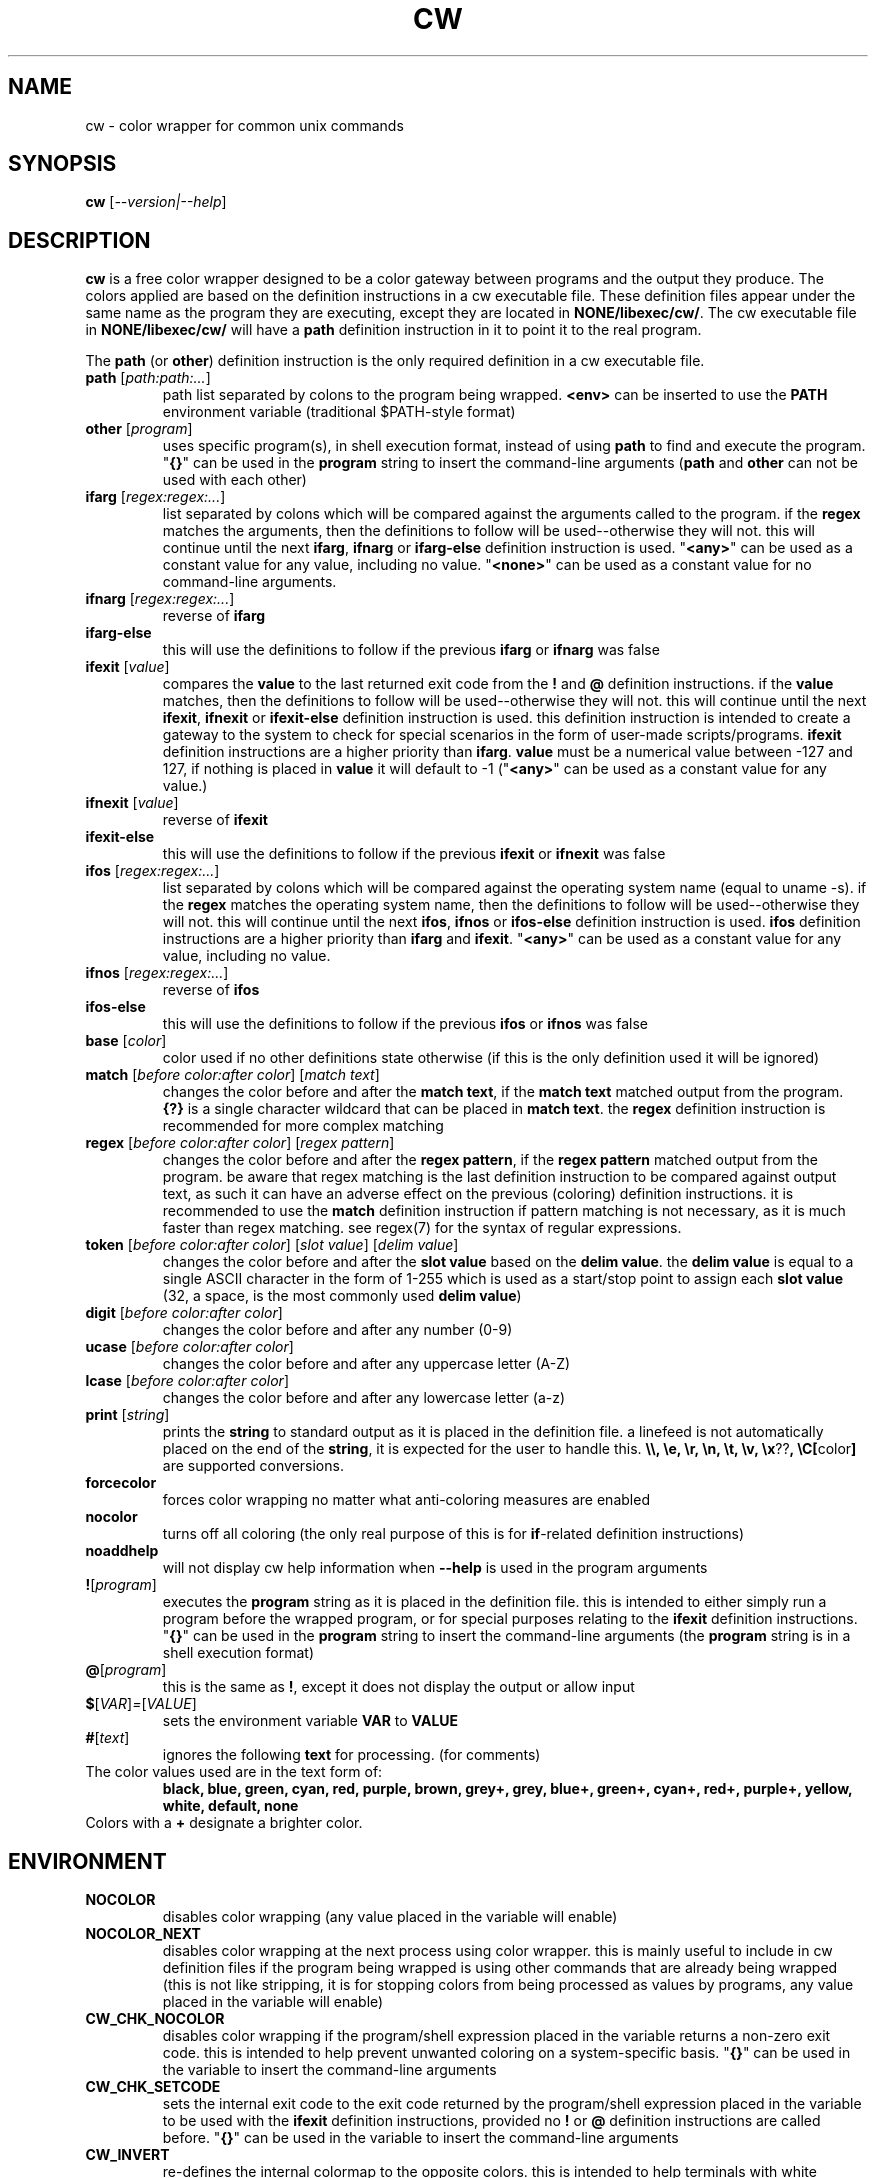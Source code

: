 .\" color wrapper manual page.
.TH "CW" "1" "August 2004" "v9/fakehalo" "Text Manipulation"
.SH "NAME"
cw \- color wrapper for common unix commands
.SH "SYNOPSIS"
.B cw
[\fI\-\-version|\-\-help\fR]
.SH "DESCRIPTION"
.PP 
\fBcw\fR is a free color wrapper designed to be a color gateway between programs and the output they produce.  
The colors applied are based on the definition instructions in a cw executable file.  These definition files appear under the same name as the program they are executing, except they are located in \fBNONE/libexec/cw/\fR.  The cw executable file in \fBNONE/libexec/cw/\fR will have a \fBpath\fR definition instruction in it to point it to the real program.

The \fBpath\fR (or \fBother\fR) definition instruction is the only required definition in a cw executable file.

.TP 
\fBpath\fR [\fIpath:path:...\fR]
path list separated by colons to the program being wrapped.  \fB<env>\fR can be inserted to use the \fBPATH\fR environment variable (traditional $PATH\-style format)
.TP 
\fBother\fR [\fIprogram\fR]
uses specific program(s), in shell execution format, instead of using \fBpath\fR to find and execute the program.  "\fB{}\fR" can be used in the \fBprogram\fR string to insert the command\-line arguments  (\fBpath\fR and \fBother\fR can not be used with each other)
.TP 
\fBifarg\fR [\fIregex:regex:...\fR]
list separated by colons which will be compared against the arguments called to the program.  if the \fBregex\fR matches the arguments, then the definitions to follow will be used\-\-otherwise they will not.  this will continue until the next \fBifarg\fR, \fBifnarg\fR or \fBifarg\-else\fR definition instruction is used.  "\fB<any>\fR" can be used as a constant value for any value, including no value.  "\fB<none>\fR" can be used as a constant value for no command\-line arguments.
.TP 
\fBifnarg\fR [\fIregex:regex:...\fR]
reverse of \fBifarg\fR
.TP 
\fBifarg\-else\fR
this will use the definitions to follow if the previous \fBifarg\fR or \fBifnarg\fR was false
.TP 
\fBifexit\fR [\fIvalue\fR]
compares the \fBvalue\fR to the last returned exit code from the \fB!\fR and \fB@\fR definition instructions.  if the \fBvalue\fR matches, then the definitions to follow will be used\-\-otherwise they will not.  this will continue until the next \fBifexit\fR, \fBifnexit\fR or \fBifexit\-else\fR definition instruction is used.  this definition instruction is intended to create a gateway to the system to check for special scenarios in the form of user\-made scripts/programs.  \fBifexit\fR definition instructions are a higher priority than \fBifarg\fR.  \fBvalue\fR must be a numerical value between \-127 and 127, if nothing is placed in \fBvalue\fR it will default to \-1 ("\fB<any>\fR" can be used as a constant value for any value.)
.TP 
\fBifnexit\fR [\fIvalue\fR]
reverse of \fBifexit\fR
.TP 
\fBifexit\-else\fR
this will use the definitions to follow if the previous \fBifexit\fR or \fBifnexit\fR was false
.TP 
\fBifos\fR [\fIregex:regex:...\fR]
list separated by colons which will be compared against the operating system name (equal to uname \-s).  if the \fBregex\fR matches the operating system name, then the definitions to follow will be used\-\-otherwise they will not.  this will continue until the next \fBifos\fR, \fBifnos\fR or \fBifos\-else\fR definition instruction is used.  \fBifos\fR definition instructions are a higher priority than \fBifarg\fR and \fBifexit\fR.  "\fB<any>\fR" can be used as a constant value for any value, including no value.
.TP 
\fBifnos\fR [\fIregex:regex:...\fR]
reverse of \fBifos\fR
.TP 
\fBifos\-else\fR
this will use the definitions to follow if the previous \fBifos\fR or \fBifnos\fR was false
.TP 
\fBbase\fR [\fIcolor\fR]
color used if no other definitions state otherwise (if this is the only definition used it will be ignored)
.TP 
\fBmatch\fR [\fIbefore color:after color\fR] [\fImatch text\fR]
changes the color before and after the \fBmatch text\fR, if the \fBmatch text\fR matched output from the program.  \fB{?}\fR is a single character wildcard that can be placed in \fBmatch text\fR.  the \fBregex\fR definition instruction is recommended for more complex matching
.TP 
\fBregex\fR [\fIbefore color:after color\fR] [\fIregex pattern\fR]
changes the color before and after the \fBregex pattern\fR, if the \fBregex pattern\fR matched output from the program.  be aware that regex matching is the last definition instruction to be compared against output text, as such it can have an adverse effect on the previous (coloring) definition instructions.  it is recommended to use the \fBmatch\fR definition instruction if pattern matching is not necessary, as it is much faster than regex matching. see regex(7) for the syntax of regular expressions.
.TP 
\fBtoken\fR [\fIbefore color:after color\fR] [\fIslot value\fR] [\fIdelim value\fR] 
changes the color before and after the \fBslot value\fR based on the \fBdelim value\fR.  the \fBdelim value\fR is equal to a single ASCII character in the form of 1\-255 which is used as a start/stop point to assign each \fBslot value\fR
(32, a space, is the most commonly used \fBdelim value\fR) 
.TP 
\fBdigit\fR [\fIbefore color:after color\fR]
changes the color before and after any number (0\-9)
.TP 
\fBucase\fR [\fIbefore color:after color\fR]
changes the color before and after any uppercase letter (A\-Z)
.TP 
\fBlcase\fR [\fIbefore color:after color\fR]
changes the color before and after any lowercase letter (a\-z)
.TP 
\fBprint\fR [\fIstring\fR]
prints the \fBstring\fR to standard output as it is placed in the definition file.  a linefeed is not automatically placed on the end of the \fBstring\fR, it is expected for the user to handle this.  \fB\\\\, \\e, \\r, \\n, \\t, \\v, \\x\fR??\fB, \\C[\fRcolor\fB]\fR are supported conversions.
.TP 
\fBforcecolor\fR
forces color wrapping no matter what anti\-coloring measures are enabled
.TP 
\fBnocolor\fR
turns off all coloring (the only real purpose of this is for \fBif\fR\-related definition instructions)
.TP 
\fBnoaddhelp\fR
will not display cw help information when \fB\-\-help\fR is used in the program arguments
.TP 
\fB!\fR[\fIprogram\fR]
executes the \fBprogram\fR string as it is placed in the definition file.  this is intended to either simply run a program before the wrapped program, or for special purposes relating to the \fBifexit\fR definition instructions.  "\fB{}\fR" can be used in the \fBprogram\fR string to insert the command\-line arguments (the \fBprogram\fR string is in a shell execution format)
.TP 
\fB@\fR[\fIprogram\fR]
this is the same as \fB!\fR, except it does not display the output or allow input
.TP 
\fB$\fR[\fIVAR\fR]\fI=\fR[\fIVALUE\fR]
sets the environment variable \fBVAR\fR to \fBVALUE\fR
.TP 
\fB#\fR[\fItext\fR]
ignores the following \fBtext\fR for processing. (for comments)
.TP 
The color values used are in the text form of:
\fBblack, blue, green, cyan, red, purple, brown, grey+, grey, blue+, green+, cyan+, red+, purple+, yellow, white, default, none\fR
.TP 
Colors with a \fB+\fR designate a brighter color.
.SH "ENVIRONMENT"
.PP 
.TP 
\fBNOCOLOR\fR
disables color wrapping (any value placed in the variable will enable)
.TP 
\fBNOCOLOR_NEXT\fR
disables color wrapping at the next process using color wrapper.  this is mainly useful to include in cw definition files if the program being wrapped is using other commands that are already being wrapped (this is not like stripping, it is for stopping colors from being processed as values by programs, any value placed in the variable will enable)
.TP 
\fBCW_CHK_NOCOLOR\fR
disables color wrapping if the program/shell expression placed in the variable returns a non\-zero exit code.  this is intended to help prevent unwanted coloring on a system\-specific basis.  "\fB{}\fR" can be used in the variable to insert the command\-line arguments
.TP 
\fBCW_CHK_SETCODE\fR
sets the internal exit code to the exit code returned by the program/shell expression placed in the variable to be used with the \fBifexit\fR definition instructions, provided no \fB!\fR or \fB@\fR definition instructions are called before.  "\fB{}\fR" can be used in the variable to insert the command\-line arguments
.TP 
\fBCW_INVERT\fR
re\-defines the internal colormap to the opposite colors.  this is intended to help terminals with white backgrounds become more readable (any value placed in the variable will enable)
.TP 
\fBCW_COLORIZE\fR
defines a static colorset to override the definition file (and \fBCW_INVERT\fR) colors.  this is intended to help make a uniform color scheme.  the format is \fBCW_COLORIZE=color\fR[\fB:color\fR] ('[' and ']' are not included).  if a second color is provided you may use any colors desired for both fields, however if you place just one color in the variable it must be one of the following colors: \fBblack, blue, green, cyan, red, purple, brown, grey, grey+\fR (using the dual color entry style can cause irregular coloring using offbeat combinations do to the method being used to colorize, it is recommended to use the single entry style)
.SH "AUTHOR"
Written by v9/fakehalo. [v9@fakehalo.us]
.SH "BUGS"
Report bugs to <v9@fakehalo.us>.
.SH "COPYRIGHT"
Copyright \(co 2004 v9/fakehalo.
.br 
This is free software; see the source for copying conditions.  There is NO
warranty; not even for MERCHANTABILITY or FITNESS FOR A PARTICULAR PURPOSE.
